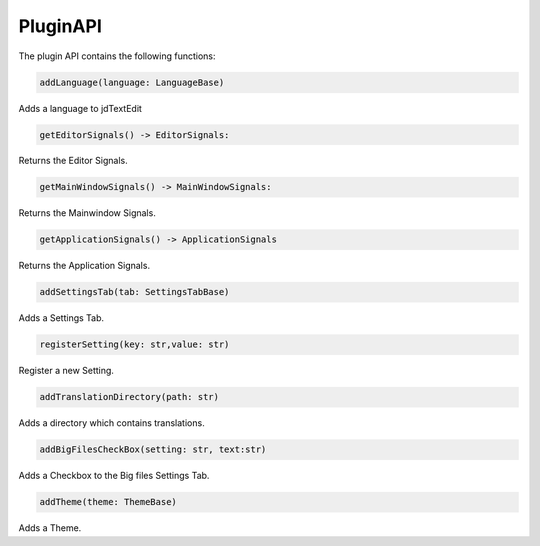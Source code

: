 ===================
PluginAPI
===================

The plugin API contains the following functions:

.. code:: python

    addLanguage(language: LanguageBase)

Adds a language to jdTextEdit

.. code:: python

    getEditorSignals() -> EditorSignals:

Returns the Editor Signals.

.. code:: python

    getMainWindowSignals() -> MainWindowSignals:

Returns the Mainwindow Signals.

.. code:: python

    getApplicationSignals() -> ApplicationSignals

Returns the Application Signals.

.. code:: python

    addSettingsTab(tab: SettingsTabBase)

Adds a Settings Tab.

.. code:: python

    registerSetting(key: str,value: str)

Register a new Setting.

.. code:: python

    addTranslationDirectory(path: str)

Adds a directory which contains translations.

.. code:: python

    addBigFilesCheckBox(setting: str, text:str)

Adds a Checkbox to the Big files Settings Tab.

.. code:: python

    addTheme(theme: ThemeBase)

Adds a Theme.
